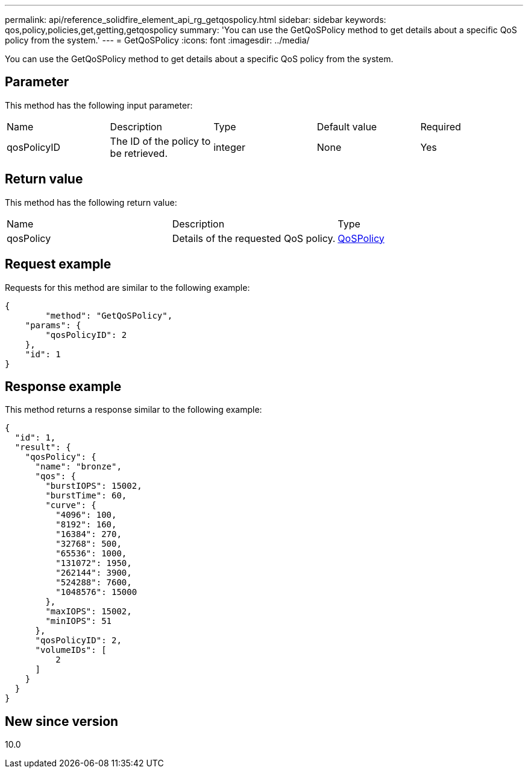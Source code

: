 ---
permalink: api/reference_solidfire_element_api_rg_getqospolicy.html
sidebar: sidebar
keywords: qos,policy,policies,get,getting,getqospolicy
summary: 'You can use the GetQoSPolicy method to get details about a specific QoS policy from the system.'
---
= GetQoSPolicy
:icons: font
:imagesdir: ../media/

[.lead]
You can use the GetQoSPolicy method to get details about a specific QoS policy from the system.

== Parameter

This method has the following input parameter:

|===
| Name| Description| Type| Default value| Required
a|
qosPolicyID
a|
The ID of the policy to be retrieved.
a|
integer
a|
None
a|
Yes
|===

== Return value

This method has the following return value:

|===
| Name| Description| Type
a|
qosPolicy
a|
Details of the requested QoS policy.
a|
xref:reference_solidfire_element_api_rg_qospolicy.adoc[QoSPolicy]
|===

== Request example

Requests for this method are similar to the following example:

----
{
	"method": "GetQoSPolicy",
    "params": {
    	"qosPolicyID": 2
    },
    "id": 1
}
----

== Response example

This method returns a response similar to the following example:

----
{
  "id": 1,
  "result": {
    "qosPolicy": {
      "name": "bronze",
      "qos": {
        "burstIOPS": 15002,
        "burstTime": 60,
        "curve": {
          "4096": 100,
          "8192": 160,
          "16384": 270,
          "32768": 500,
          "65536": 1000,
          "131072": 1950,
          "262144": 3900,
          "524288": 7600,
          "1048576": 15000
        },
        "maxIOPS": 15002,
        "minIOPS": 51
      },
      "qosPolicyID": 2,
      "volumeIDs": [
          2
      ]
    }
  }
}
----

== New since version

10.0
